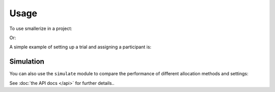 =====
Usage
=====

To use smallerize in a project:

.. testcode::

    import smallerize

Or:

.. testcode::

    from smallerize import Arm, Factor, Minimizer

A simple example of setting up a trial and assigning a participant
is:

.. testcode::

    from smallerize import Arm, Factor, Minimizer

    sex = Factor('Sex', levels=['Male', 'Female'])
    site = Factor('Site', levels=['A', 'B', 'C'])

    minimizer = Minimizer(
        factors=[sex, site],
        arms=[Arm('Treat'), Arm('Control')],
        d_imbalance_method='standard_deviation',
        probability_method='best_only',
        preferred_p=0.75
    )

    new_participant = {'Sex': 'Female', 'Site': 'B'}
    assigned_arm = minimizer.assign_participant(new_participant)

Simulation
----------

You can also use the ``simulate`` module to compare the performance
of different allocation methods and settings:

.. testcode::

    from smallerize import simulate

See :doc:`the API docs </api>` for further details..